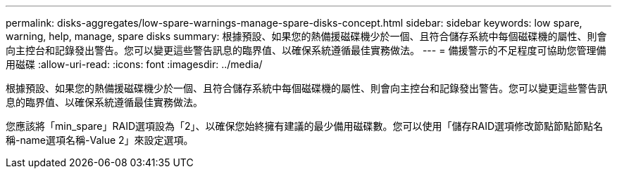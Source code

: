 ---
permalink: disks-aggregates/low-spare-warnings-manage-spare-disks-concept.html 
sidebar: sidebar 
keywords: low spare, warning, help, manage, spare disks 
summary: 根據預設、如果您的熱備援磁碟機少於一個、且符合儲存系統中每個磁碟機的屬性、則會向主控台和記錄發出警告。您可以變更這些警告訊息的臨界值、以確保系統遵循最佳實務做法。 
---
= 備援警示的不足程度可協助您管理備用磁碟
:allow-uri-read: 
:icons: font
:imagesdir: ../media/


[role="lead"]
根據預設、如果您的熱備援磁碟機少於一個、且符合儲存系統中每個磁碟機的屬性、則會向主控台和記錄發出警告。您可以變更這些警告訊息的臨界值、以確保系統遵循最佳實務做法。

您應該將「min_spare」RAID選項設為「2」、以確保您始終擁有建議的最少備用磁碟數。您可以使用「儲存RAID選項修改節點節點節點名稱-name選項名稱-Value 2」來設定選項。
